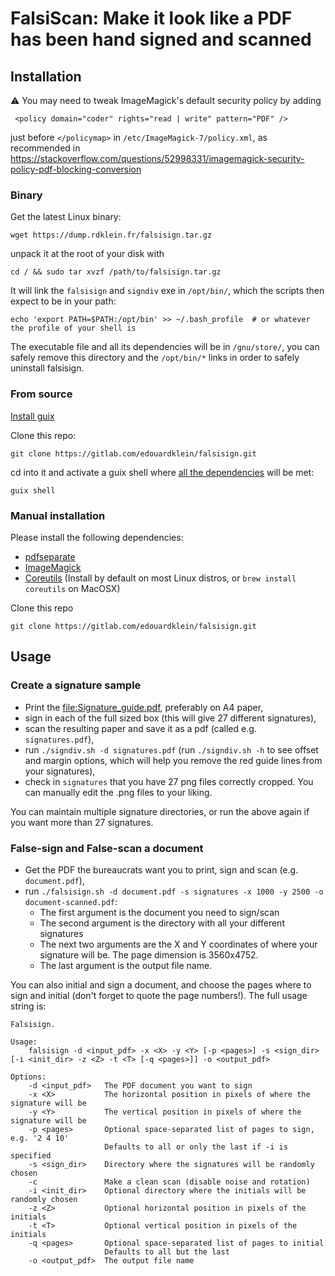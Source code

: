 * FalsiScan: Make it look like a PDF has been hand signed and scanned
#+begin_abstract
For bureaucratic reasons, a colleague of mine had to print, sign, scan and send by email a high number of pages.
To save trees, ink, time, and to stick it to the bureaucrats, I wrote this script.
#+end_abstract
[[file:falsiscan.png]]
** Installation
⚠ You may need to tweak ImageMagick's default security policy by adding
:  <policy domain="coder" rights="read | write" pattern="PDF" />
just before =</policymap>= in =/etc/ImageMagick-7/policy.xml=, as recommended in https://stackoverflow.com/questions/52998331/imagemagick-security-policy-pdf-blocking-conversion
*** Binary
Get the latest Linux binary:
: wget https://dump.rdklein.fr/falsisign.tar.gz
unpack it at the root of your disk with
: cd / && sudo tar xvzf /path/to/falsisign.tar.gz
It will link the =falsisign= and =signdiv= exe in =/opt/bin/=, which the scripts
then expect to be in your path:
: echo 'export PATH=$PATH:/opt/bin' >> ~/.bash_profile  # or whatever the profile of your shell is

The executable file and all its dependencies will be in =/gnu/store/=, you can
safely remove this directory and the =/opt/bin/*= links in order to safely
uninstall falsisign.
*** From source
   [[https://guix.gnu.org/manual/en/html_node/Binary-Installation.html][Install guix]]

   Clone this repo:
   : git clone https://gitlab.com/edouardklein/falsisign.git
   cd into it and activate a guix shell where [[./guix.scm][all the dependencies]] will be met:
   : guix shell
*** Manual installation
   Please install the following dependencies:
   - [[https://poppler.freedesktop.org/][pdfseparate]]
   - [[https://imagemagick.org/index.php][ImageMagick]]
   - [[https://www.gnu.org/software/coreutils/][Coreutils]] (Install by default on most Linux distros, or =brew install coreutils= on MacOSX)

     
   Clone this repo
   : git clone https://gitlab.com/edouardklein/falsisign.git

** Usage
*** Create a signature sample
- Print the [[file:Signature_guide.pdf]], preferably on A4 paper,
- sign in each of the full sized box (this will give 27 different signatures),
- scan the resulting paper and save it as a pdf (called e.g. =signatures.pdf=),
- run =./signdiv.sh -d signatures.pdf= (run =./signdiv.sh -h= to see offset and margin options, which will help you remove the red guide lines from your signatures),
- check in =signatures= that you have 27 png files correctly cropped. You can manually edit the .png files to your liking.


You can maintain multiple signature directories, or run the above again if you want more than 27 signatures.
*** False-sign and False-scan a document
- Get the PDF the bureaucrats want you to print, sign and scan (e.g. =document.pdf=),
- run =./falsisign.sh -d document.pdf -s signatures -x 1000 -y 2500 -o document-scanned.pdf=:
  - The first argument is the document you need to sign/scan
  - The second argument is the directory with all your different signatures
  - The next two arguments are the X and Y coordinates of where your signature will be. The page dimension is 3560x4752.
  - The last argument is the output file name.


You can also initial and sign a document, and choose the pages where to sign and initial (don't forget to quote the page numbers!). The full usage string is:
#+NAME: Usage string
#+begin_src text
Falsisign.

Usage:
    falsisign -d <input_pdf> -x <X> -y <Y> [-p <pages>] -s <sign_dir> [-i <init_dir> -z <Z> -t <T> [-q <pages>]] -o <output_pdf>

Options:
    -d <input_pdf>   The PDF document you want to sign
    -x <X>           The horizontal position in pixels of where the signature will be
    -y <Y>           The vertical position in pixels of where the signature will be
    -p <pages>       Optional space-separated list of pages to sign, e.g. '2 4 10'
                     Defaults to all or only the last if -i is specified
    -s <sign_dir>    Directory where the signatures will be randomly chosen
    -c               Make a clean scan (disable noise and rotation)
    -i <init_dir>    Optional directory where the initials will be randomly chosen
    -z <Z>           Optional horizontal position in pixels of the initials
    -t <T>           Optional vertical position in pixels of the initials
    -q <pages>       Optional space-separated list of pages to initial
                     Defaults to all but the last
    -o <output_pdf>  The output file name
#+end_src
